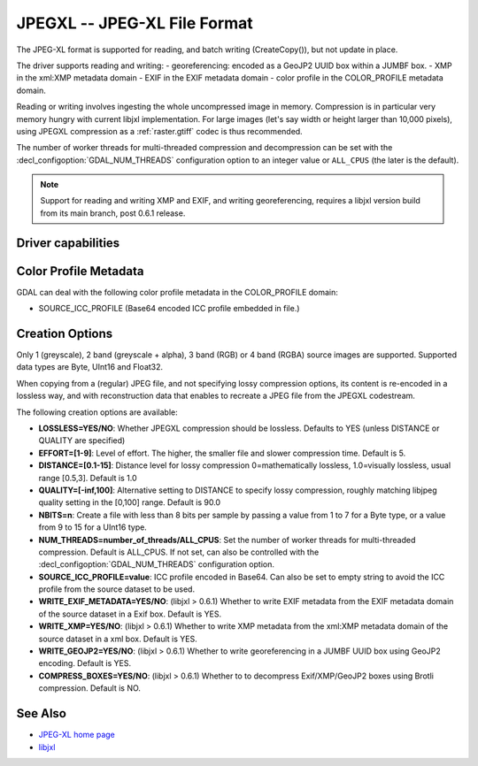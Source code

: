 .. _raster.jpegxl:

================================================================================
JPEGXL -- JPEG-XL File Format
================================================================================

.. versionadded:: 3.6

.. shortname:: JPEGXL

.. build_dependencies:: libjxl

The JPEG-XL format is supported for reading, and batch writing (CreateCopy()), but
not update in place.

The driver supports reading and writing:
- georeferencing: encoded as a GeoJP2 UUID box within a JUMBF box.
- XMP in the xml:XMP metadata domain
- EXIF in the EXIF metadata domain
- color profile in the COLOR_PROFILE metadata domain.

Reading or writing involves ingesting the whole uncompressed image in memory.
Compression is in particular very memory hungry with current libjxl implementation.
For large images (let's say width or height larger than 10,000 pixels),
using JPEGXL compression as a :ref:`raster.gtiff` codec is thus recommended.

The number of worker threads for multi-threaded compression and decompression
can be set with the :decl_configoption:`GDAL_NUM_THREADS` configuration option
to an integer value or ``ALL_CPUS`` (the later is the default).

.. note::
    Support for reading and writing XMP and EXIF, and writing georeferencing,
    requires a libjxl version build from its main branch, post 0.6.1 release.

Driver capabilities
-------------------

.. supports_createcopy::

.. supports_georeferencing::

.. supports_virtualio::

Color Profile Metadata
----------------------

GDAL can deal with the following color profile
metadata in the COLOR_PROFILE domain:

-  SOURCE_ICC_PROFILE (Base64 encoded ICC profile embedded in file.)

Creation Options
----------------

Only 1 (greyscale), 2 band (greyscale + alpha), 3 band (RGB) or 4 band
(RGBA) source images are supported.
Supported data types are Byte, UInt16 and Float32.

When copying from a (regular) JPEG file, and not specifying lossy compression
options, its content is re-encoded in a lossless way, and with reconstruction
data that enables to recreate a JPEG file from the JPEGXL codestream.

The following creation options are available:

-  **LOSSLESS=YES/NO**: Whether JPEGXL compression should be lossless.
   Defaults to YES (unless DISTANCE or QUALITY are specified)

-  **EFFORT=[1-9]**: Level of effort.
   The higher, the smaller file and slower compression time. Default is 5.

-  **DISTANCE=[0.1-15]**: Distance level for lossy compression
   0=mathematically lossless, 1.0=visually lossless, usual range [0.5,3].
   Default is 1.0

-  **QUALITY=[-inf,100]**: Alternative setting to DISTANCE to specify lossy
   compression, roughly matching libjpeg quality setting in the [0,100] range.
   Default is 90.0

-  **NBITS=n**: Create a file with less than 8 bits per sample by
   passing a value from 1 to 7 for a Byte type, or a value from 9 to 15 for
   a UInt16 type.

-  **NUM_THREADS=number_of_threads/ALL_CPUS**: Set the number of worker threads
   for multi-threaded compression. Default is ALL_CPUS.
   If not set, can also be controlled with the
   :decl_configoption:`GDAL_NUM_THREADS` configuration option.

-  **SOURCE_ICC_PROFILE=value**: ICC profile encoded in Base64. Can also be
   set to empty string to avoid the ICC profile from the source dataset to be used.

-  **WRITE_EXIF_METADATA=YES/NO**: (libjxl > 0.6.1) Whether to write EXIF metadata from the
   EXIF metadata domain of the source dataset in a Exif box.
   Default is YES.

-  **WRITE_XMP=YES/NO**: (libjxl > 0.6.1) Whether to write XMP metadata from the
   xml:XMP metadata domain of the source dataset in a xml box.
   Default is YES.

-  **WRITE_GEOJP2=YES/NO**: (libjxl > 0.6.1) Whether to write georeferencing in a JUMBF UUID box
   using GeoJP2 encoding. Default is YES.

-  **COMPRESS_BOXES=YES/NO**: (libjxl > 0.6.1) Whether to to decompress Exif/XMP/GeoJP2 boxes
   using Brotli compression. Default is NO.

See Also
--------

-  `JPEG-XL home page <https://jpeg.org/jpegxl/>`__
-  `libjxl <https://github.com/libjxl/libjxl/>`__
